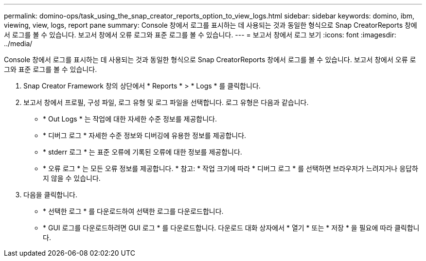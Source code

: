 ---
permalink: domino-ops/task_using_the_snap_creator_reports_option_to_view_logs.html 
sidebar: sidebar 
keywords: domino, ibm, viewing, view, logs, report pane 
summary: Console 창에서 로그를 표시하는 데 사용되는 것과 동일한 형식으로 Snap CreatorReports 창에서 로그를 볼 수 있습니다. 보고서 창에서 오류 로그와 표준 로그를 볼 수 있습니다. 
---
= 보고서 창에서 로그 보기
:icons: font
:imagesdir: ../media/


[role="lead"]
Console 창에서 로그를 표시하는 데 사용되는 것과 동일한 형식으로 Snap CreatorReports 창에서 로그를 볼 수 있습니다. 보고서 창에서 오류 로그와 표준 로그를 볼 수 있습니다.

. Snap Creator Framework 창의 상단에서 * Reports * > * Logs * 를 클릭합니다.
. 보고서 창에서 프로필, 구성 파일, 로그 유형 및 로그 파일을 선택합니다. 로그 유형은 다음과 같습니다.
+
** * Out Logs * 는 작업에 대한 자세한 수준 정보를 제공합니다.
** * 디버그 로그 * 자세한 수준 정보와 디버깅에 유용한 정보를 제공합니다.
** * stderr 로그 * 는 표준 오류에 기록된 오류에 대한 정보를 제공합니다.
** * 오류 로그 * 는 모든 오류 정보를 제공합니다. * 참고: * 작업 크기에 따라 * 디버그 로그 * 를 선택하면 브라우저가 느려지거나 응답하지 않을 수 있습니다.


. 다음을 클릭합니다.
+
** * 선택한 로그 * 를 다운로드하여 선택한 로그를 다운로드합니다.
** * GUI 로그를 다운로드하려면 GUI 로그 * 를 다운로드합니다. 다운로드 대화 상자에서 * 열기 * 또는 * 저장 * 을 필요에 따라 클릭합니다.



